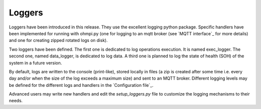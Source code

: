 Loggers
*******

Loggers have been introduced in this release. They use the excellent logging python package.
Specific handlers have been implemented for running with ohmpi.py (one for logging to an mqtt broker (see `MQTT interface`_ for more details) and one for creating zipped rotated logs on disk).

Two loggers have been defined. The first one is dedicated to log operations execution. It is named exec_logger. The second one, named data_logger, is dedicated to log data. A third one is planned to log the state of health (SOH) of the system in a future version.

By default, logs are written to the console (print-like), stored locally in files (a zip is created after some time i.e. every day and/or when the size of the log exceeds a maximum size) and sent to an MQTT broker. Different logging levels may be defined for the different logs and handlers in the `Configuration file`_.

Advanced users may write new handlers and edit the `setup_loggers.py` file to customize the logging mechanisms to their needs.
